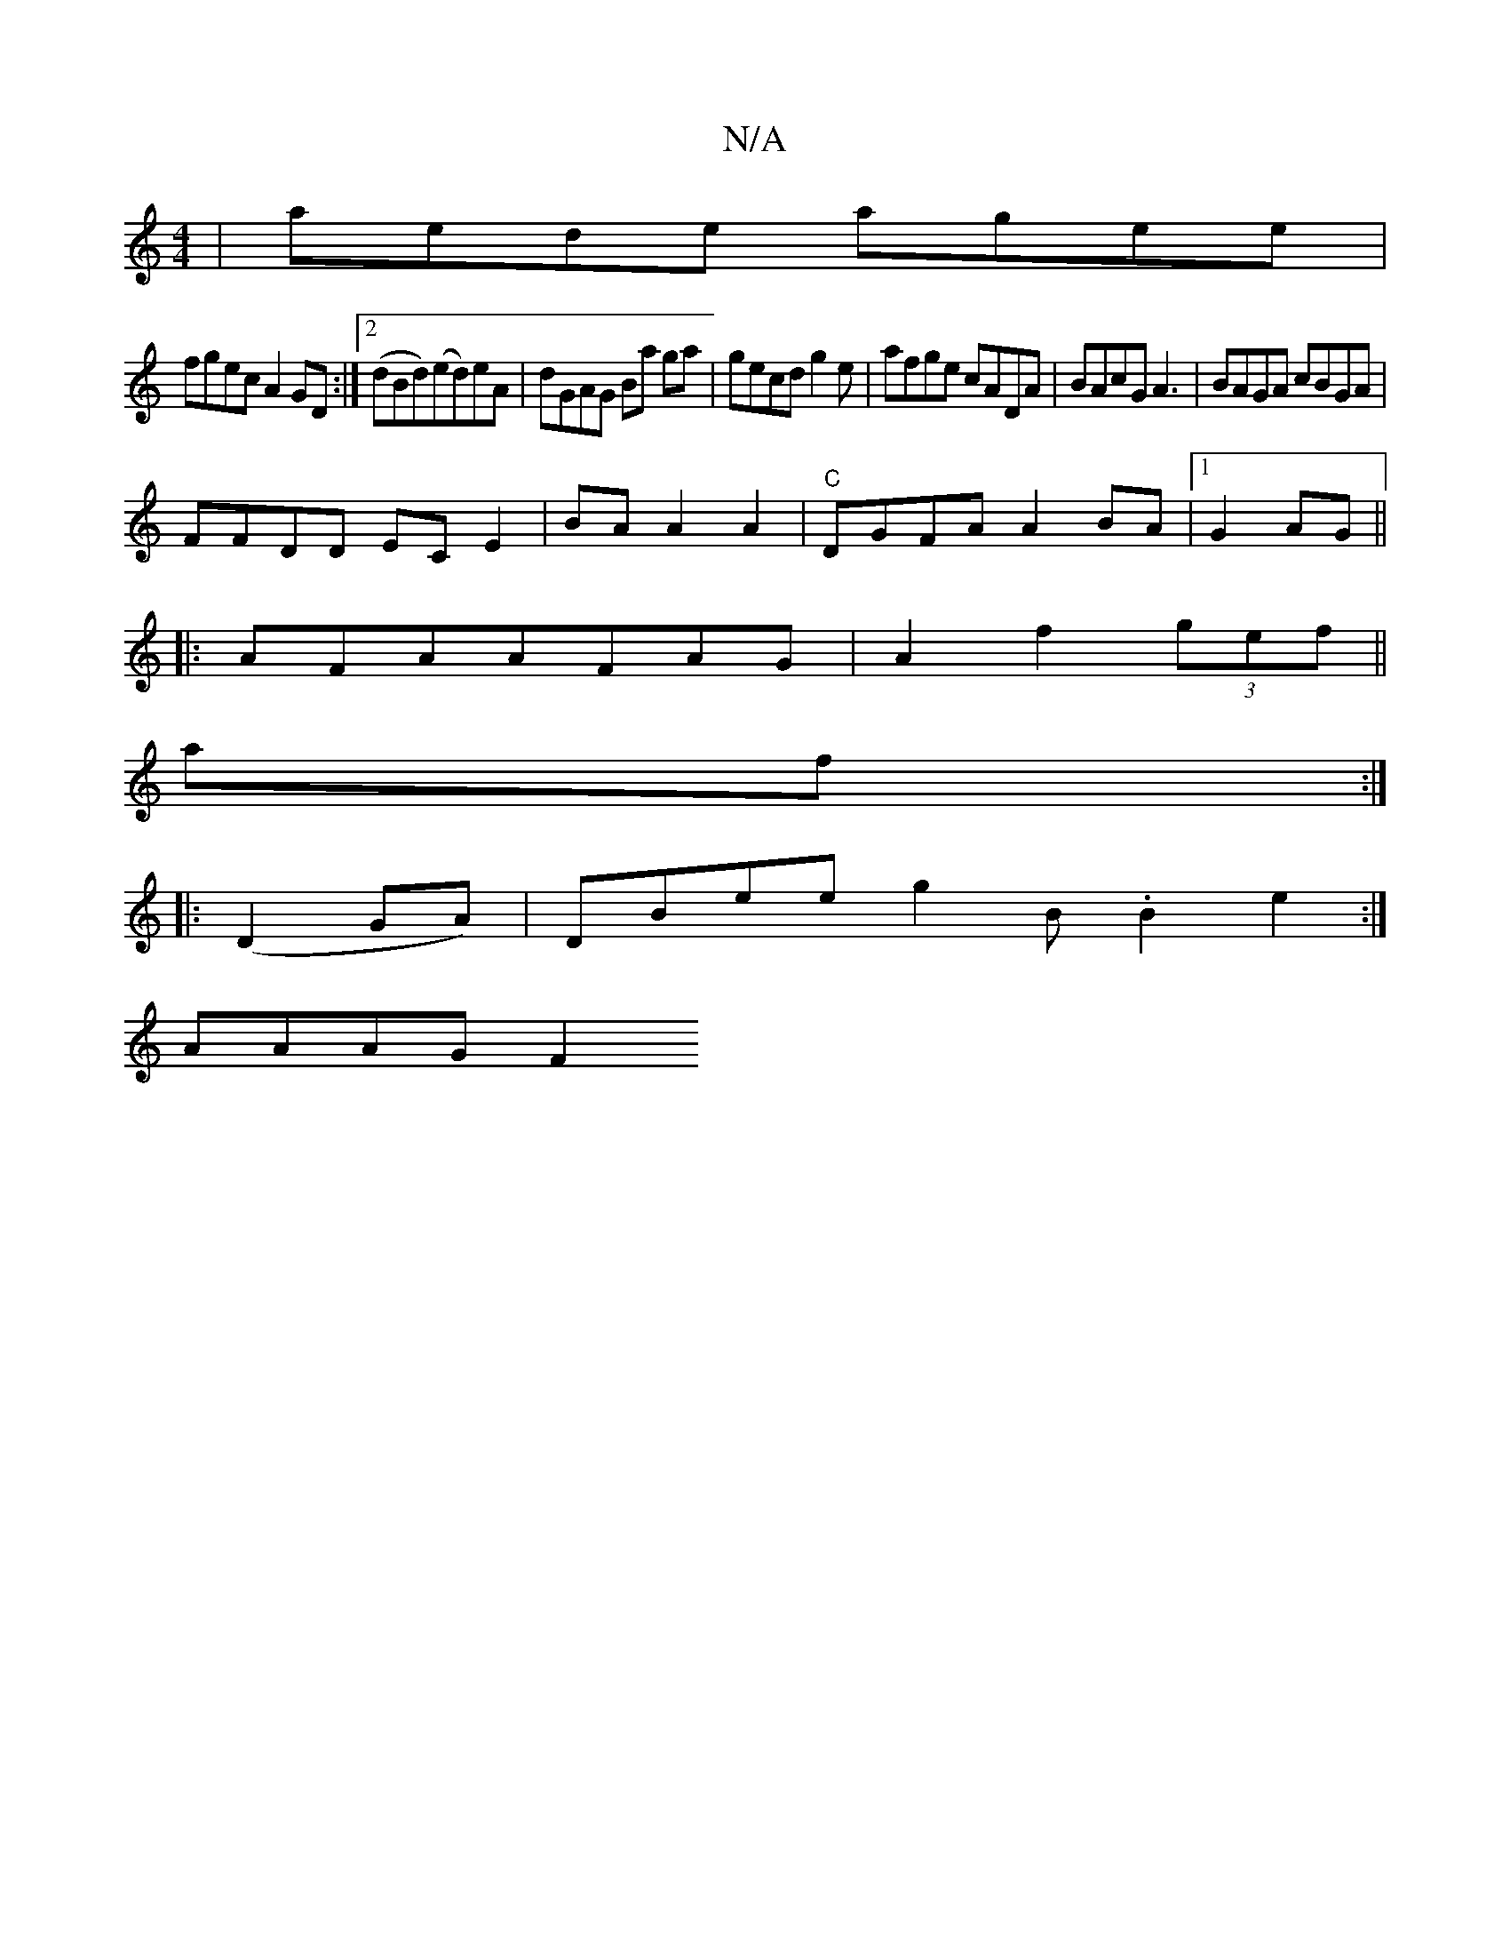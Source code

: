 X:1
T:N/A
M:4/4
R:N/A
K:Cmajor
|aede agee|
fgec A2GD:|2 (dBd)(ed)eA | dGAG Ba ga|gecd g2e| afge cADA|BAcG A3 | BAGA cBGA|
FFDD ECE2|BA A2 A2 |"C"DGFA A2BA|1 G2 AG ||
|:AFAAFAG|A2f2 (3gef||
af (3 :|
|:(D2GA)|DBee g2B.B2e2:|
AAAG F2 